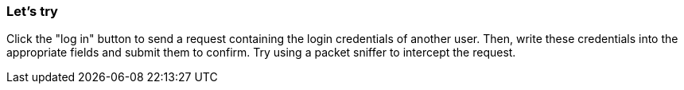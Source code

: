 === Let's try
Click the "log in" button to send a request containing the login credentials of another user.
Then, write these credentials into the appropriate fields and submit them to confirm.
Try using a packet sniffer to intercept the request.

